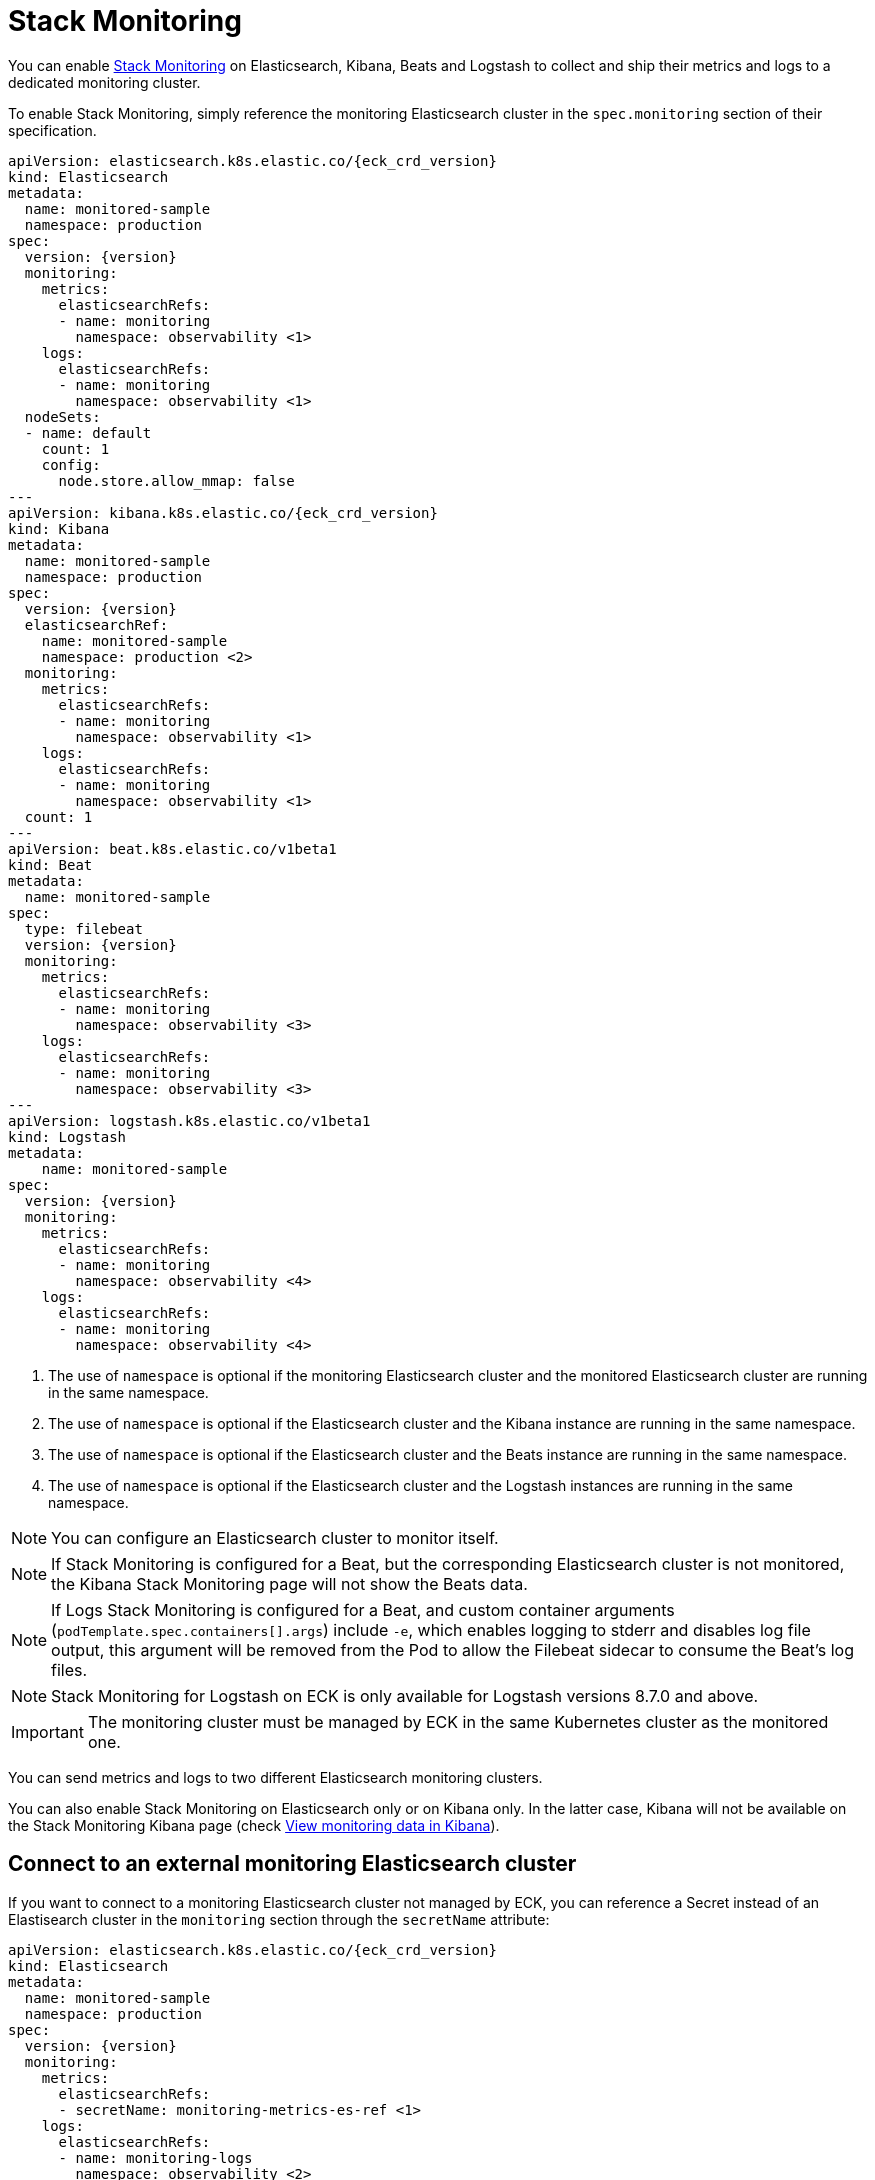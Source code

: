 :page_id: stack-monitoring
ifdef::env-github[]
****
link:https://www.elastic.co/guide/en/cloud-on-k8s/master/k8s-{page_id}.html[View this document on the Elastic website]
****
endif::[]

[id="{p}-{page_id}"]
= Stack Monitoring

You can enable link:https://www.elastic.co/guide/en/elasticsearch/reference/current/monitor-elasticsearch-cluster.html[Stack Monitoring]
on Elasticsearch, Kibana, Beats and Logstash to collect and ship their metrics and logs to a dedicated monitoring cluster.

To enable Stack Monitoring, simply reference the monitoring Elasticsearch cluster in the `spec.monitoring` section of their specification.

[source,yaml,subs="attributes,callouts"]
----
apiVersion: elasticsearch.k8s.elastic.co/{eck_crd_version}
kind: Elasticsearch
metadata:
  name: monitored-sample
  namespace: production
spec:
  version: {version}
  monitoring:
    metrics:
      elasticsearchRefs:
      - name: monitoring
        namespace: observability <1>
    logs:
      elasticsearchRefs:
      - name: monitoring
        namespace: observability <1>
  nodeSets:
  - name: default
    count: 1
    config:
      node.store.allow_mmap: false
---
apiVersion: kibana.k8s.elastic.co/{eck_crd_version}
kind: Kibana
metadata:
  name: monitored-sample
  namespace: production
spec:
  version: {version}
  elasticsearchRef:
    name: monitored-sample
    namespace: production <2>
  monitoring:
    metrics:
      elasticsearchRefs:
      - name: monitoring
        namespace: observability <1>
    logs:
      elasticsearchRefs:
      - name: monitoring
        namespace: observability <1>
  count: 1
---
apiVersion: beat.k8s.elastic.co/v1beta1
kind: Beat
metadata:
  name: monitored-sample
spec:
  type: filebeat
  version: {version}
  monitoring:
    metrics:
      elasticsearchRefs:
      - name: monitoring
        namespace: observability <3>
    logs:
      elasticsearchRefs:
      - name: monitoring
        namespace: observability <3>
---
apiVersion: logstash.k8s.elastic.co/v1beta1
kind: Logstash
metadata:
    name: monitored-sample
spec:
  version: {version}
  monitoring:
    metrics:
      elasticsearchRefs:
      - name: monitoring
        namespace: observability <4>
    logs:
      elasticsearchRefs:
      - name: monitoring
        namespace: observability <4>
----

<1> The use of `namespace` is optional if the monitoring Elasticsearch cluster and the monitored Elasticsearch cluster are running in the same namespace.
<2> The use of `namespace` is optional if the Elasticsearch cluster and the Kibana instance are running in the same namespace.
<3> The use of `namespace` is optional if the Elasticsearch cluster and the Beats instance are running in the same namespace.
<4> The use of `namespace` is optional if the Elasticsearch cluster and the Logstash instances are running in the same namespace.

NOTE: You can configure an Elasticsearch cluster to monitor itself.

NOTE: If Stack Monitoring is configured for a Beat, but the corresponding Elasticsearch cluster is not monitored, the Kibana Stack Monitoring page will not show the Beats data.

NOTE: If Logs Stack Monitoring is configured for a Beat, and custom container arguments (`podTemplate.spec.containers[].args`) include `-e`, which enables logging to stderr and disables log file output, this argument will be removed from the Pod to allow the Filebeat sidecar to consume the Beat's log files.

NOTE: Stack Monitoring for Logstash on ECK is only available for Logstash versions 8.7.0 and above.

IMPORTANT: The monitoring cluster must be managed by ECK in the same Kubernetes cluster as the monitored one.

You can send metrics and logs to two different Elasticsearch monitoring clusters.

You can also enable Stack Monitoring on Elasticsearch only or on Kibana only. In the latter case, Kibana will not be available on the Stack Monitoring Kibana page (check link:https://www.elastic.co/guide/en/kibana/current/monitoring-data.html#monitoring-data[View monitoring data in Kibana]).

== Connect to an external monitoring Elasticsearch cluster

If you want to connect to a monitoring Elasticsearch cluster not managed by ECK, you can reference a Secret instead of an Elastisearch cluster in the `monitoring` section through the `secretName` attribute:

[source,yaml,subs="attributes,callouts"]
----
apiVersion: elasticsearch.k8s.elastic.co/{eck_crd_version}
kind: Elasticsearch
metadata:
  name: monitored-sample
  namespace: production
spec:
  version: {version}
  monitoring:
    metrics:
      elasticsearchRefs:
      - secretName: monitoring-metrics-es-ref <1>
    logs:
      elasticsearchRefs:
      - name: monitoring-logs
        namespace: observability <2>
        serviceName: monitoring-logs-es-coordinating-nodes <2>
  nodeSets:
  - name: default
    count: 1
    config:
      node.store.allow_mmap: false
----

<1> The `secretName` and `name` attributes are mutually exclusive, you have to choose one or the other.
<2> The `namespace` and `serviceName` attributes can only be used in conjunction with `name`, not with `secretName`.

The referenced Secret must contain the following connection information:

- `url`: the URL to reach the Elasticsearch cluster
- `username`: the username of the user to be authenticated to the Elasticsearch cluster
- `password`: the password of the user to be authenticated to the Elasticsearch cluster
- `ca.crt`: the CA certificate in PEM format to secure communication to the Elasticsearch cluster (optional)

[source,yaml,subs="attributes,callouts"]
----
apiVersion: v1
kind: Secret
metadata:
  name: monitoring-metrics-es-ref
stringData:
  url: https://mon1.es.abcd-42.xyz.elastic-cloud.com:9243
  username: monitoring-user
  password: REDACTED
----

The user referenced in the Secret must have been created beforehand.

== When to use it

This feature is a good solution if you need to monitor your Elastic applications in restricted Kubernetes environments where you cannot grant advanced permissions:

- to Metricbeat to allow queriying the k8s API
- to Filebeat to deploy a privileged DaemonSet

However, for maximum efficiency and minimising resource consumption, or advanced use cases that require specific Beats configurations, you can deploy a standalone Metricbeat Deployment and a Filebeat Daemonset. Check the <<{p}-beat-configuration-examples,Beats configuration Examples>> for more information.

== How it works

In the background, Metricbeat and Filebeat are deployed as sidecar containers in the same Pod as Elasticsearch and Kibana.

Metricbeat is used to collect monitoring metrics and Filebeat to monitor the Elasticsearch log files and collect log events.

The two Beats are configured to ship data directly to the monitoring cluster(s) using HTTPS and dedicated Elastic users managed by ECK.

== Audit logging

Audit logs are collected and shipped to the monitoring cluster referenced in the `monitoring.logs` section when audit logging is enabled (it is disabled by default).

[source,yaml,subs="attributes,callouts"]
----
apiVersion: elasticsearch.k8s.elastic.co/v1
kind: Elasticsearch
spec:
  monitoring:
    metrics:
      elasticsearchRefs:
      - name: monitoring
        namespace: observability
    logs:
      elasticsearchRefs:
      - name: monitoring
        namespace: observability
  nodeSets:
  - name: default
    config:
      # https://www.elastic.co/guide/en/elasticsearch/reference/current/enable-audit-logging.html
      xpack.security.audit.enabled: true
---
apiVersion: kibana.k8s.elastic.co/v1
kind: Kibana
spec:
  monitoring:
    metrics:
      elasticsearchRefs:
      - name: monitoring
        namespace: observability
    logs:
      elasticsearchRefs:
      - name: monitoring
        namespace: observability
  config:
    # https://www.elastic.co/guide/en/kibana/current/xpack-security-audit-logging.html
    xpack.security.audit.enabled: true
----

== Override the Beats Pod Template

You can customize the Filebeat and Metricbeat containers through the Pod template. Your configuration is merged with the values of the default Pod template that ECK uses.

[source,yaml,subs="attributes,callouts"]
----
apiVersion: elasticsearch.k8s.elastic.co/v1
kind: Elasticsearch
spec:
  monitoring:
    metrics:
      elasticsearchRef:
        name: monitoring
        namespace: observability
    logs:
      elasticsearchRef:
        name: monitoring
        namespace: observability
  nodeSets:
  - name: default
    podTemplate:
      spec:
        containers:
        - name: metricbeat
          env:
          - foo: bar
        - name: filebeat
          env:
          - foo: bar
----
